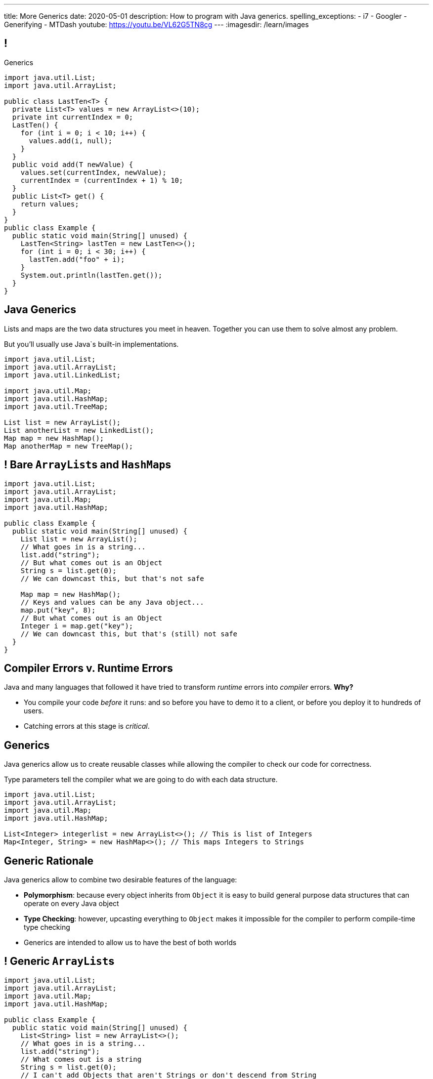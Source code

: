 ---
title: More Generics
date: 2020-05-01
description:
  How to program with Java generics.
spelling_exceptions:
  - i7
  - Googler
  - Generifying
  - MTDash
youtube: https://youtu.be/VL62G5TN8cg
---
:imagesdir: /learn/images

[[dCpHsyaBAaBpgNerMebmXnqvbeSuiedh]]
== !

[.janini.jdk.compiler.smaller]
--
++++
<div class="message">Generics</div>
++++
....
import java.util.List;
import java.util.ArrayList;

public class LastTen<T> {
  private List<T> values = new ArrayList<>(10);
  private int currentIndex = 0;
  LastTen() {
    for (int i = 0; i < 10; i++) {
      values.add(i, null);
    }
  }
  public void add(T newValue) {
    values.set(currentIndex, newValue);
    currentIndex = (currentIndex + 1) % 10;
  }
  public List<T> get() {
    return values;
  }
}
public class Example {
  public static void main(String[] unused) {
    LastTen<String> lastTen = new LastTen<>();
    for (int i = 0; i < 30; i++) {
      lastTen.add("foo" + i);
    }
    System.out.println(lastTen.get());
  }
}
....
--

[[aPkedSJgDzeujqwbdAasRSTZJjBMUVbF]]
== Java Generics

[.lead]
//
Lists and maps are the two data structures you meet in heaven.
//
Together you can use them to solve almost any problem.

But you'll usually use Java`s built-in implementations.

[source,java,role='smaller']
----
import java.util.List;
import java.util.ArrayList;
import java.util.LinkedList;

import java.util.Map;
import java.util.HashMap;
import java.util.TreeMap;

List list = new ArrayList();
List anotherList = new LinkedList();
Map map = new HashMap();
Map anotherMap = new TreeMap();
----

[[VazQjvfefhYtQVZbbAfnIinPqkOhFcuL]]
== ! Bare ``ArrayList``s and ``HashMap``s

[.janini.jdk.compiler.smaller]
....
import java.util.List;
import java.util.ArrayList;
import java.util.Map;
import java.util.HashMap;

public class Example {
  public static void main(String[] unused) {
    List list = new ArrayList();
    // What goes in is a string...
    list.add("string");
    // But what comes out is an Object
    String s = list.get(0);
    // We can downcast this, but that's not safe

    Map map = new HashMap();
    // Keys and values can be any Java object...
    map.put("key", 8);
    // But what comes out is an Object
    Integer i = map.get("key");
    // We can downcast this, but that's (still) not safe
  }
}
....

[[CfhXqjfTVWkvvUQsiviIgULshCtvBoql]]
== Compiler Errors v. Runtime Errors

[.lead]
//
Java and many languages that followed it have tried to transform _runtime_
errors into _compiler_ errors.
//
*Why?*

[.s]
//
* You compile your code _before_ it runs: and so before you have to demo it to a
client, or before you deploy it to hundreds of users.
//
* Catching errors at this stage is _critical_.

[[CAmWlXhrXPgQfqJnzxuEyMbiMZcmBlDK]]
== Generics

[.lead]
//
Java generics allow us to create reusable classes while allowing the compiler to
check our code for correctness.

Type parameters tell the compiler what we are going to do with each data
structure.

[source,java,role='smaller']
----
import java.util.List;
import java.util.ArrayList;
import java.util.Map;
import java.util.HashMap;

List<Integer> integerlist = new ArrayList<>(); // This is list of Integers
Map<Integer, String> = new HashMap<>(); // This maps Integers to Strings
----

[[HsFQlSwEtyfFNiuOFdOsVftCdsCHdLrh]]
== Generic Rationale

[.lead]
//
Java generics allow to combine two desirable features of the language:

[.s]
//
* **Polymorphism**: because every object inherits from `Object` it is easy to
build general purpose data structures that can operate on every Java object
//
* **Type Checking**: however, upcasting everything to `Object` makes it
impossible for the compiler to perform compile-time type checking
//
* Generics are intended to allow us to have the best of both worlds

[[icfvQmfITTojvuLTENxWELDeeUJPWeWO]]
== ! Generic ``ArrayList``s

[.janini.jdk.compiler.smaller]
....
import java.util.List;
import java.util.ArrayList;
import java.util.Map;
import java.util.HashMap;

public class Example {
  public static void main(String[] unused) {
    List<String> list = new ArrayList<>();
    // What goes in is a string...
    list.add("string");
    // What comes out is a string
    String s = list.get(0);
    // I can't add Objects that aren't Strings or don't descend from String
    list.add(new Integer(10));

    Map<String, Integer> map = new HashMap<>();
    // The compiler can check my mappings...
    map.put("key", 8);
    // And cast what comes out safely for me
    Integer i = map.get("key");
    // I can't add invalid mappings
    map.put(8, 10);
  }
}
....

[[xeDYzlBEYAuWmiyunissqSphJYPGdfRN]]
== ! Generics In Documentation

++++
<div class="embed-responsive embed-responsive-4by3">
  <iframe class="embed-responsive-item" src="https://docs.oracle.com/javase/10/docs/api/java/util/Map.html"></iframe>
</div>
++++

[[ufnapiBBDPHnqhSKjaQWNGdfyDcOWJVS]]
[.oneword]
//
== Generifying Your Classes

[.lead]
//
So we know how to use existing generic class.
//
But how do we provide our own?

[[gshanQpcjpeifKipeXsEwdwgrcRXdvee]]
== Class Type Parameters

[.lead]
//
First, we have to declare our class to accept _type parameters_:

[source,java]
----
// T is a type parameter that can be used throughout our class
public class SimpleLinkedList<E> {
  // get returns a reference of type E
  public E get(int index) {
  }
  // set takes a reference of type T as its second argument
  public void set(int index, E value) {
  }
}
----

[[PmTBHbqtdzEwfOnTUNQqNLKNbdNtCnsc]]
== Parameters Are Not Variables

[.lead]
//
Class parameters _are not_ variables.

I can use them where I would normally provide a type, but I can't get or set
their values.

[source,java]
----
public class SimpleLinkedList<E> {
  // I can use the parameter here as a return type...
  public E get(int index) {
    E = String; // But I can't do something like this
  }
}
----

[[yFUOEpPuuncaCyOreneyqcdTWzAeDgTn]]
== Compiling Generic Classes

[.lead]
//
To help understand how generics work you can imagine the compiler rewriting them
when it compiles your code.

[[nIOLajpCRkeiqzqdfVGABscHwBcJsFPJ]]
[.ss]
//
== Original and Rewritten List

[source,java,role='smallest']
----
public class List<E> {
  public E get(int i) {
  }
  public void set(int i, E value) {
  }
}
List<String> list = new List<>();
----

<<<

[source,java,role='smallest s']
----
public class List {
  public String get(int i) {
  }
  public void set(int i, String value) {
  }
}
List list = new List<>();
----

[[rjGEMqeTIbLcWeCtNxiOeLLUdiZedeEI]]
[.ss]
//
== Original and Rewritten List

[source,java,role='smallest']
----
public class List<E> {
  public E get(int i) {
  }
  public void set(int i, E value) {
  }
}
List<Integer> list = new List<>();
----

<<<

[source,java,role='smallest s']
----
public class List {
  public Integer get(int i) {
  }
  public void set(int i, Integer value) {
  }
}
List list = new List<>();
----

[[PIyilhvdeQiJwljjSFmLVauXiVUleFhn]]
== Type Erasure

[.lead]
//
**Note that this is not actually what happens.**

[.s]
//
* The compiler only creates _one_ instance of each generic class
//
* Type information is used during compilation to check access but then
_erased_
//
* But this isn't a bad mental model of how generics work in practice

[[OrueWINOdsdAZvLfddaaMKJoRgIuUxJS]]
== Multiple Type Parameters

[.lead]
//
Classes can use one or several type parameters:

[source,java]
----
// This is a generic list storing elements of type T
public class SimpleLinkedList<T> { }

// This is a generic map mapping elements of type K to type V
public class SimpleMap<K,V> { }
----

[[drYDduyVUSIMCAtgQvtfToxfemixBIsy]]
== Parameter Naming Conventions

[.lead]
//
To avoid confusing type parameters with variable names or other keywords, Java
has established conventions for naming them.

[.s.small]
//
* **By convention** type names are single uppercase letters: `T`, `K`, `V`, `E`,
etc.
//
* Note that this is just a convention: it's not enforced by the compiler
//
* Certain type parameters have conventional meanings:
//
** `E` for element (which we'll use for our lists)
//
** `K` for key and `V` for value, (which we'll use for our maps)
//
** `N` for a number

[[axHmNRJzTadAmepLanZWLuHzdffndwnf]]
[.ss]
//
== Original and Rewritten Map

[source,java,role='smallest']
----
public class Map<K, V> {
  public V get(K key) {
  }
  public void put(K key, V val) {
  }
}
Map<String, Double> map = new Map<>();
----

<<<

[source,java,role='smallest s']
----
public class Map {
  public Double get(String key) {
  }
  public void put(String key, Double val) {
  }
}
Map map = new Map();
----

[[eYOiAiRGjSSJrWYBWRwbfOwipdpennhD]]
[.ss]
//
== Original and Rewritten Map

[source,java,role='smallest']
----
public class Map<K, V> {
  public V get(K key) {
  }
  public void put(K key, V val) {
  }
}
Map<Integer, String> map = new Map<>();
----

<<<

[source,java,role='smallest s']
----
public class Map {
  public String get(Integer key) {
  }
  public void put(Integer key, String val) {
  }
}
Map map = new Map();
----


[[uAusintTCqeDSeGJzQzEfhxebKxeSdZk]]
== ! Generifying SimpleLinkedList

[.janini.jdk.smallest.compiler]
....
public class SimpleLinkedList {
  class Item {
    Object value;
    Item next;
    Item(Object setValue, Item setNext) {
      value = setValue;
      next = setNext;
    }
  }
  private Item start;
  private int currentSize;

  public SimpleLinkedList() { }

  public SimpleLinkedList(Object[] array) {
    for (int i = array.length - 1; i >= 0; i--) {
      this.add(0, array[i]);
    }
  }

  public void add(int index, Object toAdd) {
    if (index == 0) {
      start = new Item(toAdd, start);
      currentSize++;
      return;
    }
    Item previousItem = getItem(index - 1);
    if (previousItem == null) {
      return;
    }
    Item newItem = new Item(toAdd, previousItem.next);
    previousItem.next = newItem;
    currentSize++;
  }

  public Object remove(int index) {
    Object toReturn;
    if (index == 0) {
      toReturn = start;
      start = start.next;
      return toReturn;
    }
    Item previousItem = getItem(index - 1);
    toReturn = previousItem.next;
    previousItem.next = previousItem.next.next;
    return toReturn;
  }

  public Object get(int index) {
    Item item = getItem(index);
    if (item == null) {
      return null;
    } else {
      return item.value;
    }
  }

  public void set(int index, Object toSet) {
    Item item = getItem(index);
    if (item != null) {
      item.value = toSet;
    }
  }

  public int size() {
    return currentSize;
  }

  protected Item getItem(int index) {
    if (index < 0 || index >= currentSize) {
      return null;
    }
    int currentIndex = 0;
    for (Item current = start; current != null; current = current.next) {
      if (currentIndex == index) {
        return current;
      }
      currentIndex++;
    }
    return null;
  }
}
public class Example {
  public static void main(String[] unused) {
    SimpleLinkedList simpleList = new SimpleLinkedList();
    for (int i = 0; i < 10; i++) {
      simpleList.add(0, i);
    }
    System.out.println(simpleList.size());
    for (int i = 0; i < 5; i++) {
      simpleList.remove(i);
    }
    System.out.println(simpleList.get(0));
  }
}
....

[[qexqAkkifuIXasHnUyVKnZUKPHXMJDhs]]
[.oneword]
//
== Questions So Far?

Because it's about to get more interesting...

[[AjzHJAjSLdiqNLruXOGHOnHrnxuAuDeW]]
== ! Max Example

[.janini.jdk.compiler.smaller]
....
public class Max {
  private Integer[] values;
  Max(Integer[] setValues) {
    values = setValues;
  }
  public Integer max() {
    if (values == null || values.length == 0) {
      return null;
    }
    Integer currentMax = values[0];
    for (int i = 1; i < values.length; i++) {
      if (values[i] > currentMax) {
        currentMax = values[i];
      }
    }
    return currentMax;
  }
}
public class Example {
  public static void main(String[] unused) {
    Max max = new Max(new Integer[] {1, 2, 5});
    System.out.println(max.max());
  }
}
....

[[CNStHcEuMtLuLZNrRDHnHTfWoQKLaFOc]]
== Bounded Type Parameters

[.lead]
//
The compiler knows all about the relationship between different types, and so it
can help us ensure that our generic classes receive appropriate type parameters.

[.s]
//
* `<T extends S>`: type `T` extends class `S` _or_ implements interface `S`
//
* `<T extends S & U & V>`: type `T` extends _or_ implements `S`, `U`, and `V`

[[NBwNwCLFtuvIOmBTFniwQfGjqxGIilgM]]
== ! Max Example

[.janini.jdk.compiler.smaller]
....
public class Max<T> {
  private T[] values;
  Max(T[] setValues) {
    values = setValues;
  }
  public T max() {
    if (values == null || values.length == 0) {
      return null;
    }
    T currentMax = values[0];
    for (int i = 1; i < values.length; i++) {
      if (values[i].compareTo(currentMax) > 0) {
        currentMax = values[i];
      }
    }
    return currentMax;
  }
}
public class Example {
  public static void main(String[] unused) {
    Max<Integer> max = new Max<>(new Integer[] {1, 2, 5});
    System.out.println(max.max());
  }
}
....

[[acJMdhJiXZbEnbTuUrdAXwOliHuicqON]]
== Generic Interfaces

[.lead]
//
Just like classes, interface definitions can use type parameters:

[source,java]
----
public interface SimpleList<E> {
  public E get(int index);
  public void set(int index, E element);
  public void add(int index, E element);
  public E remove(int index);
  public int size();
}
----

[[eGnIkyHdLiXKxjLLaJTeZnUzetkwHOfn]]
== Generic Gotchas

I've elided many of the details of working with generics.
//
Review
//
https://docs.oracle.com/javase/tutorial/java/generics/index.html[the official
documentation]
//
to learn more.

But here's one of the more obvious things that doesn't work the way you'd want:

[source,java,role='smaller']
----
public class LastTen<T> {
  private T[] values;
  private List<T> listOfValues;
  LastTen() {
    value = new T[10]; // You can't create an array of a generic type
    // As a solution you can use a collection type like a list
    listOfValues = new ArrayList<T>(); // This works
  }
}
----

[[uMnbIPzTufFEHnvuXezGuoQWziZdYXxm]]
[.oneword]
//
== Questions About Generics?

[[jmNDeZXUdennBYdbVPnnJdeHyiRSidrS]]
== Next Few Classes

[.s]
//
* **Monday**: midterm exam (no class).
//
* **Wednesday**: wrap up.

[[sZCduqMyvtxtchSAdLdnetLdLLklSieQ]]
== Announcements

* **There is no final exam for CS 125.**
//
* The third and final midterm is _Monday_. Good luck!
//
* Lab next week will be final project evaluations and choosing the best projects
to receive extra credit.
//
Good luck wrapping up your cool projects!
//
I'm very excited to see what you all built...

// vim: ts=2:sw=2:et

